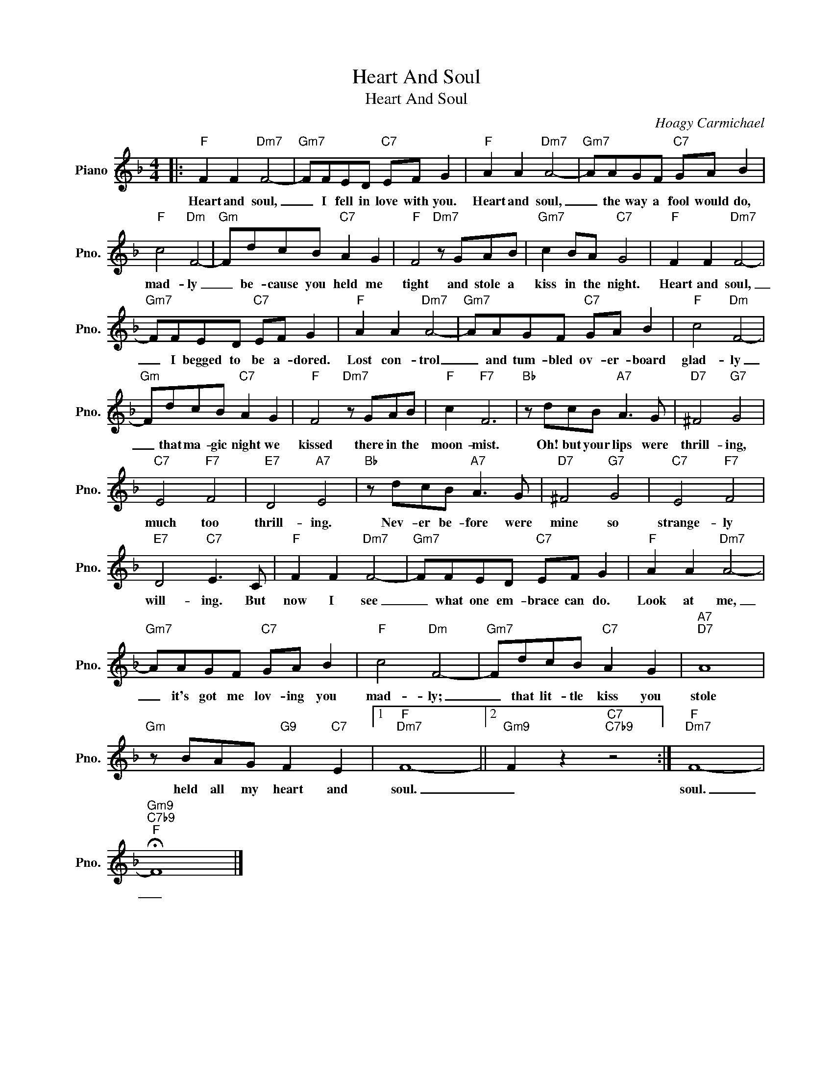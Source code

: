 X:1
T:Heart And Soul
T:Heart And Soul
C:Hoagy Carmichael
Z:All Rights Reserved
L:1/8
M:4/4
K:F
V:1 treble nm="Piano" snm="Pno."
%%MIDI program 0
V:1
|:"F" F2 F2"Dm7" F4- |"Gm7" FFED"C7" EF G2 |"F" A2 A2"Dm7" A4- |"Gm7" AAGF"C7" GA B2 | %4
w: Heart and soul,|_ I fell in love with you.|Heart and soul,|_ the way a fool would do,|
"F" c4"Dm" F4- |"Gm" FdcB"C7" A2 G2 |"F" F4"Dm7" z GAB |"Gm7" c2 BA"C7" G4 |"F" F2 F2"Dm7" F4- | %9
w: mad- ly|_ be- cause you held me|tight and stole a|kiss in the night.|Heart and soul,|
"Gm7" FFED"C7" EF G2 |"F" A2 A2"Dm7" A4- |"Gm7" AAGF"C7" GA B2 |"F" c4"Dm" F4- | %13
w: _ I begged to be a- dored.|Lost con- trol|_ and tum- bled ov- er- board|glad- ly|
"Gm" FdcB"C7" A2 G2 |"F" F4"Dm7" z GAB |"F" c2"F7" F6 |"Bb" z dcB"A7" A3 G |"D7" ^F4"G7" G4 | %18
w: _ that ma- gic night we|kissed there in the|moon- mist.|Oh! but your lips were|thrill- ing,|
"C7" E4"F7" F4 |"E7" D4"A7" E4 |"Bb" z dcB"A7" A3 G |"D7" ^F4"G7" G4 |"C7" E4"F7" F4 | %23
w: much too|thrill- ing.|Nev- er be- fore were|mine so|strange- ly|
"E7" D4"C7" E3 C |"F" F2 F2"Dm7" F4- |"Gm7" FFED"C7" EF G2 |"F" A2 A2"Dm7" A4- | %27
w: will- ing. But|now I see|_ what one em- brace can do.|Look at me,|
"Gm7" AAGF"C7" GA B2 |"F" c4"Dm" F4- |"Gm7" FdcB"C7" A2 G2 |"A7""D7" A8 | %31
w: _ it's got me lov- ing you|mad- ly;|_ that lit- tle kiss you|stole|
"Gm" z BAG"G9" F2"C7" E2 |1"F""Dm7" F8- ||2"Gm9" F2 z2"C7""C7b9" z4 :|"F""Dm7" F8- | %35
w: held all my heart and|soul.|_|soul.|
"Gm9""C7b9""F" !fermata!F8 |] %36
w: _|

